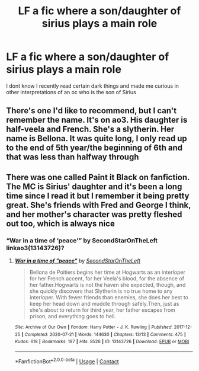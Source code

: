 #+TITLE: LF a fic where a son/daughter of sirius plays a main role

* LF a fic where a son/daughter of sirius plays a main role
:PROPERTIES:
:Author: lobonmc
:Score: 4
:DateUnix: 1620081087.0
:DateShort: 2021-May-04
:FlairText: Request
:END:
I dont know I recently read certain dark things and made me curious in other interpretations of an oc who is the son of Sirius


** There's one I'd like to recommend, but I can't remember the name. It's on ao3. His daughter is half-veela and French. She's a slytherin. Her name is Bellona. It was quite long, I only read up to the end of 5th year/the beginning of 6th and that was less than halfway through
:PROPERTIES:
:Author: HellaHotLancelot
:Score: 3
:DateUnix: 1620090069.0
:DateShort: 2021-May-04
:END:


** There was one called Paint it Black on fanfiction. The MC is Sirius' daughter and it's been a long time since I read it but I remember it being pretty great. She's friends with Fred and George I think, and her mother's character was pretty fleshed out too, which is always nice
:PROPERTIES:
:Author: karigan_g
:Score: 1
:DateUnix: 1620083740.0
:DateShort: 2021-May-04
:END:

*** “War in a time of ‘peace'” by SecondStarOnTheLeft linkao3(13143726)?
:PROPERTIES:
:Author: ceplma
:Score: 2
:DateUnix: 1620108358.0
:DateShort: 2021-May-04
:END:

**** [[https://archiveofourown.org/works/13143726][*/War in a time of "peace"/*]] by [[https://www.archiveofourown.org/users/SecondStarOnTheLeft/pseuds/SecondStarOnTheLeft][/SecondStarOnTheLeft/]]

#+begin_quote
  Bellona de Poitiers begins her time at Hogwarts as an interloper for her French accent, for her Veela's blood, for the absence of her father.Hogwarts is not the haven she expected, though, and she quickly discovers that Slytherin is no true home to any interloper. With fewer friends than enemies, she does her best to keep her head down and muddle through safely.Then, just as she's about to return for third year, her father escapes from prison, and everything goes to hell.
#+end_quote

^{/Site/:} ^{Archive} ^{of} ^{Our} ^{Own} ^{*|*} ^{/Fandom/:} ^{Harry} ^{Potter} ^{-} ^{J.} ^{K.} ^{Rowling} ^{*|*} ^{/Published/:} ^{2017-12-25} ^{*|*} ^{/Completed/:} ^{2020-07-21} ^{*|*} ^{/Words/:} ^{144630} ^{*|*} ^{/Chapters/:} ^{13/13} ^{*|*} ^{/Comments/:} ^{475} ^{*|*} ^{/Kudos/:} ^{618} ^{*|*} ^{/Bookmarks/:} ^{187} ^{*|*} ^{/Hits/:} ^{8526} ^{*|*} ^{/ID/:} ^{13143726} ^{*|*} ^{/Download/:} ^{[[https://archiveofourown.org/downloads/13143726/War%20in%20a%20time%20of%20peace.epub?updated_at=1602106775][EPUB]]} ^{or} ^{[[https://archiveofourown.org/downloads/13143726/War%20in%20a%20time%20of%20peace.mobi?updated_at=1602106775][MOBI]]}

--------------

*FanfictionBot*^{2.0.0-beta} | [[https://github.com/FanfictionBot/reddit-ffn-bot/wiki/Usage][Usage]] | [[https://www.reddit.com/message/compose?to=tusing][Contact]]
:PROPERTIES:
:Author: FanfictionBot
:Score: 1
:DateUnix: 1620108376.0
:DateShort: 2021-May-04
:END:
